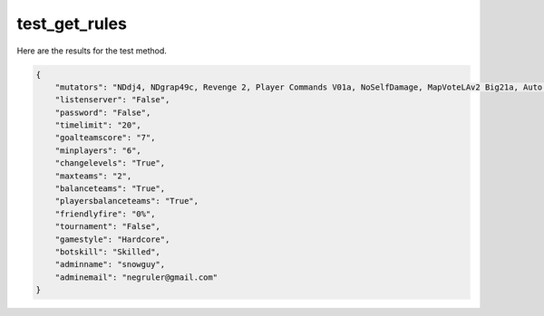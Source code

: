 test_get_rules
==============

Here are the results for the test method.

.. code-block:: json

	{
	    "mutators": "NDdj4, NDgrap49c, Revenge 2, Player Commands V01a, NoSelfDamage, MapVoteLAv2 Big21a, Auto Team Balance, SmartCTF 4E ESU2",
	    "listenserver": "False",
	    "password": "False",
	    "timelimit": "20",
	    "goalteamscore": "7",
	    "minplayers": "6",
	    "changelevels": "True",
	    "maxteams": "2",
	    "balanceteams": "True",
	    "playersbalanceteams": "True",
	    "friendlyfire": "0%",
	    "tournament": "False",
	    "gamestyle": "Hardcore",
	    "botskill": "Skilled",
	    "adminname": "snowguy",
	    "adminemail": "negruler@gmail.com"
	}
